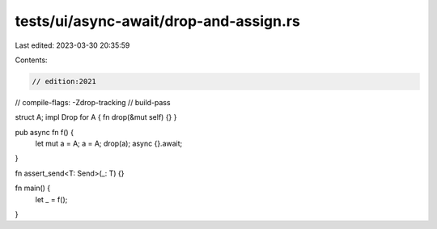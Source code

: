 tests/ui/async-await/drop-and-assign.rs
=======================================

Last edited: 2023-03-30 20:35:59

Contents:

.. code-block:: rs

    // edition:2021
// compile-flags: -Zdrop-tracking
// build-pass

struct A;
impl Drop for A { fn drop(&mut self) {} }

pub async fn f() {
    let mut a = A;
    a = A;
    drop(a);
    async {}.await;
}

fn assert_send<T: Send>(_: T) {}

fn main() {
    let _ = f();
}


